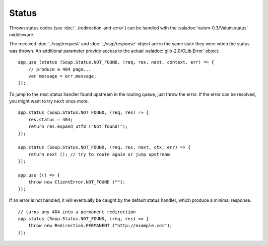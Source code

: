 Status
======

Thrown status codes (see :doc:`../redirection-and-error`) can be handled with the
:valadoc:`valum-0.3/Valum.status` middleware.

The received :doc:`../vsgi/request` and :doc:`../vsgi/response` object are in
the same state they were when the status was thrown. An additional parameter
provide access to the actual :valadoc:`glib-2.0/GLib.Error` object.

::

    app.use (status (Soup.Status.NOT_FOUND, (req, res, next, context, err) => {
        // produce a 404 page...
        var message = err.message;
    });

To jump to the next status handler found upstream in the routing queue, just
throw the error. If the error can be resolved, you might want to try ``next``
once more.

::

    app.status (Soup.Status.NOT_FOUND, (req, res) => {
        res.status = 404;
        return res.expand_utf8 ("Not found!");
    });

    app.status (Soup.Status.NOT_FOUND, (req, res, next, ctx, err) => {
        return next (); // try to route again or jump upstream
    });

    app.use (() => {
        throw new ClientError.NOT_FOUND ("");
    });

If an error is not handled, it will eventually be caught by the default status
handler, which produce a minimal response.

::

    // turns any 404 into a permanent redirection
    app.status (Soup.Status.NOT_FOUND, (req, res) => {
        throw new Redirection.PERMANENT ("http://example.com");
    });
